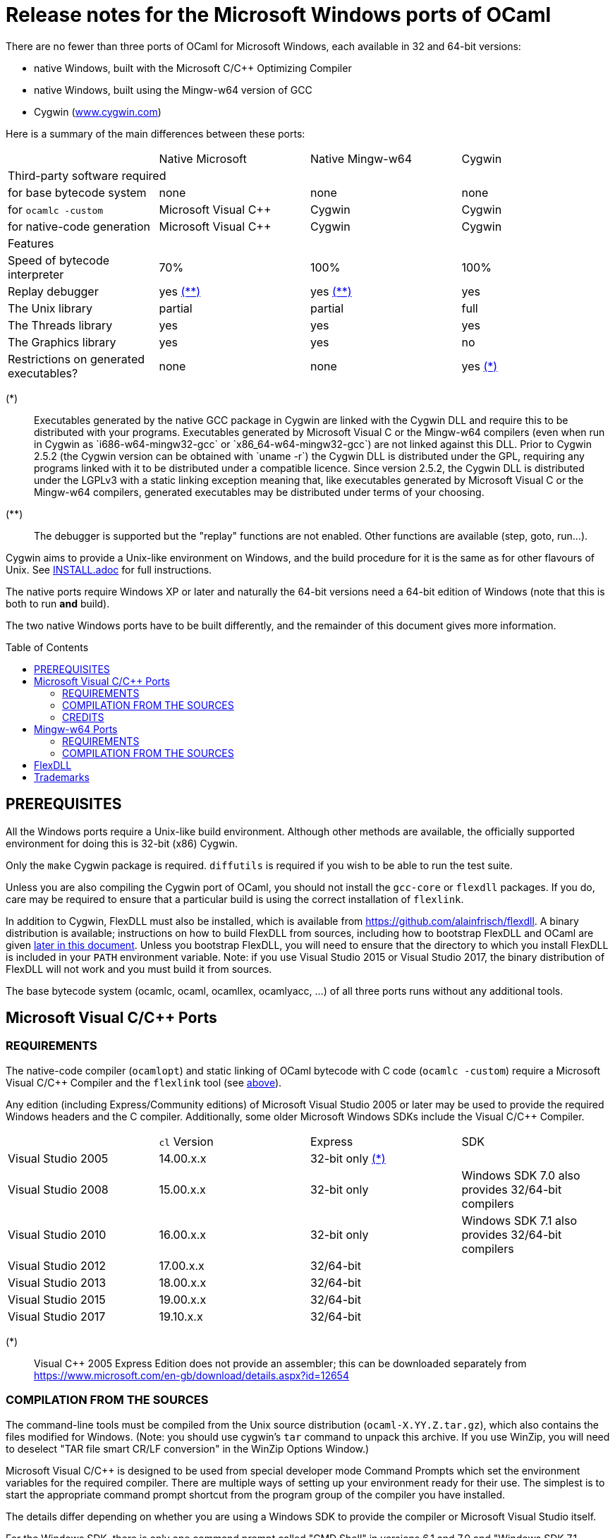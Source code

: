 = Release notes for the Microsoft Windows ports of OCaml =
:toc: macro

There are no fewer than three ports of OCaml for Microsoft Windows, each
available in 32 and 64-bit versions:

  - native Windows, built with the Microsoft C/C++ Optimizing Compiler
  - native Windows, built using the Mingw-w64 version of GCC
  - Cygwin (http://www.cygwin.com[www.cygwin.com])

Here is a summary of the main differences between these ports:

|=====
|                                        | Native Microsoft       | Native Mingw-w64 | Cygwin
4+^| Third-party software required
| for base bytecode system               | none                   | none             | none
| for `ocamlc -custom`                     | Microsoft Visual C++   | Cygwin           | Cygwin
| for native-code generation             | Microsoft Visual C++   | Cygwin           | Cygwin
4+^| Features
| Speed of bytecode interpreter          | 70%                    | 100%             | 100%
| Replay debugger                        | yes <<tb2,(**)>>       | yes <<tb2,(**)>> | yes
| The Unix library                       | partial                | partial          | full
| The Threads library                    | yes                    | yes              | yes
| The Graphics library                   | yes                    | yes              | no
| Restrictions on generated executables? | none                   | none             | yes <<tb1,(*)>>
|=====

[[tb1]]
(*):: Executables generated by the native GCC package in Cygwin are linked with
the Cygwin DLL and require this to be distributed with your programs.
Executables generated by Microsoft Visual C++ or the Mingw-w64 compilers (even
when run in Cygwin as `i686-w64-mingw32-gcc` or `x86_64-w64-mingw32-gcc`) are
not linked against this DLL. Prior to Cygwin 2.5.2 (the Cygwin version can be
obtained with `uname -r`) the Cygwin DLL is distributed under the GPL, requiring
any programs linked with it to be distributed under a compatible licence. Since
version 2.5.2, the Cygwin DLL is distributed under the LGPLv3 with a static
linking exception meaning that, like executables generated by Microsoft Visual
C++ or the Mingw-w64 compilers, generated executables may be distributed under
terms of your choosing.

[[tb2]]
(**):: The debugger is supported but the "replay" functions are not enabled.
Other functions are available (step, goto, run...).

Cygwin aims to provide a Unix-like environment on Windows, and the build
procedure for it is the same as for other flavours of Unix.  See
link:INSTALL.adoc[] for full instructions.

The native ports require Windows XP or later and naturally the 64-bit versions
need a 64-bit edition of Windows (note that this is both to run *and* build).

The two native Windows ports have to be built differently, and the remainder of
this document gives more information.

toc::[]

== PREREQUISITES

All the Windows ports require a Unix-like build environment.  Although other
methods are available, the officially supported environment for doing this is
32-bit (x86) Cygwin.

Only the `make` Cygwin package is required. `diffutils` is required if you wish
to be able to run the test suite.

Unless you are also compiling the Cygwin port of OCaml, you should not install
the `gcc-core` or `flexdll` packages. If you do, care may be required to ensure
that a particular build is using the correct installation of `flexlink`.

[[bmflex]]
In addition to Cygwin, FlexDLL must also be installed, which is available from
https://github.com/alainfrisch/flexdll. A binary distribution is available;
instructions on how to build FlexDLL from sources, including how to bootstrap
FlexDLL and OCaml are given <<seflexdll,later in this document>>.  Unless you
bootstrap FlexDLL, you will need to ensure that the directory to which you
install FlexDLL is included in your `PATH` environment variable. Note: if you
use Visual Studio 2015 or Visual Studio 2017, the binary distribution of
FlexDLL will not work and you must build it from sources.

The base bytecode system (ocamlc, ocaml, ocamllex, ocamlyacc, ...) of all three
ports runs without any additional tools.

== Microsoft Visual C/C++ Ports

=== REQUIREMENTS

The native-code compiler (`ocamlopt`) and static linking of OCaml bytecode with
C code (`ocamlc -custom`) require a Microsoft Visual C/C++ Compiler and the
`flexlink` tool (see <<bmflex,above>>).

Any edition (including Express/Community editions) of Microsoft Visual Studio
2005 or later may be used to provide the required Windows headers and the C
compiler. Additionally, some older Microsoft Windows SDKs include the
Visual C/C++ Compiler.

|=====
|                    | `cl` Version | Express                 | SDK
| Visual Studio 2005 | 14.00.x.x    | 32-bit only <<vs1,(*)>> |
| Visual Studio 2008 | 15.00.x.x    | 32-bit only             | Windows SDK 7.0 also provides 32/64-bit compilers
| Visual Studio 2010 | 16.00.x.x    | 32-bit only             | Windows SDK 7.1 also provides 32/64-bit compilers
| Visual Studio 2012 | 17.00.x.x    | 32/64-bit               |
| Visual Studio 2013 | 18.00.x.x    | 32/64-bit               |
| Visual Studio 2015 | 19.00.x.x    | 32/64-bit               |
| Visual Studio 2017 | 19.10.x.x    | 32/64-bit               |
|=====

[[vs1]]
(*):: Visual C++ 2005 Express Edition does not provide an assembler; this can be
      downloaded separately from
      https://www.microsoft.com/en-gb/download/details.aspx?id=12654

=== COMPILATION FROM THE SOURCES

The command-line tools must be compiled from the Unix source distribution
(`ocaml-X.YY.Z.tar.gz`), which also contains the files modified for Windows.
(Note: you should use cygwin's `tar` command to unpack this archive. If you
use WinZip, you will need to deselect "TAR file smart CR/LF conversion" in
the WinZip Options Window.)

Microsoft Visual C/C++ is designed to be used from special developer mode
Command Prompts which set the environment variables for the required compiler.
There are multiple ways of setting up your environment ready for their use.  The
simplest is to start the appropriate command prompt shortcut from the program
group of the compiler you have installed.

The details differ depending on whether you are using a Windows SDK to provide
the compiler or Microsoft Visual Studio itself.

For the Windows SDK, there is only one command prompt called "CMD Shell" in
versions 6.1 and 7.0 and "Windows SDK 7.1 Command Prompt" in version 7.1. This
launches a Command Prompt which will usually select a `DEBUG` build environment
for the operating system that you are running. You should then run:

  SetEnv /Release /x86

for 32-bit or:

  SetEnv /Release /x64

for 64-bit. For Visual Studio 2005-2013, you need to use one of the shortcuts in
the "Visual Studio Tools" program group under the main program group for the
version of Visual Studio you installed. For Visual Studio 2015 and 2017, you
need to use the shortcuts in the "Windows Desktop Command Prompts" (2015) or
"VC" (2017) group under the "Visual Studio Tools" group.

Unlike `SetEnv` for the Windows SDK, the architecture is selected by using a
different shortcut, rather than by running a command.

For Visual Studio 2005-2010, excluding version-specific prefixes, these are
named "Command Prompt" for 32-bit and "x64 Cross Tools Command Prompt" or
"x64 Win64 Command Prompt" for 64-bit. It does not matter whether you use a
"Cross Tools" or "Win64" version for x64, this simply refers to whether the
compiler itself is a 32-bit or 64-bit program; both produce 64-bit output and
work with OCaml.

For Visual Studio 2012 and 2013, both x86 and x64 Command Prompt shortcuts
indicate if they are the "Native Tools" or "Cross Tools" versions. Visual Studio
2015 and 2017 make the shortcuts even clearer by including the full name of the
architecture.

You cannot at present use a cross-compiler to compile 64-bit OCaml on 32-bit
Windows.

Once you have started a Command Prompt, you can verify that you have the
compiler you are expecting simply by running:

  cl
  Microsoft (R) C/C++ Optimizing Compiler Version 19.00.23506 for x86
  ...

You then need to start Cygwin from this Command Prompt.  Assuming you have
installed it to its default location of `C:\cygwin`, simply run:

  C:\cygwin\bin\mintty -

(note the space and hyphen at the end of the command).

This should open a terminal window and start bash.  You should be able to run
`cl` from this.  You can now change to the top-level directory of the directory
of the OCaml distribution.

The Microsoft Linker is provided by a command called `link` which unfortunately
conflicts with a Cygwin command of the same name.  It is therefore necessary to
ensure that the directory containing the Microsoft C/C++ Compiler appears at
the beginning of `PATH`, before Cygwin's `/usr/bin`.  You can automate this from
the top-level of the OCaml distribution by running:

  eval $(tools/msvs-promote-path)

If you forget to do this, `make world` will fail relatively
quickly as it will be unable to link `ocamlrun`.

Now run:

        cp config/m-nt.h byterun/caml/m.h
        cp config/s-nt.h byterun/caml/s.h

followed by:

        cp config/Makefile.msvc config/Makefile

for 32-bit, or:

        cp config/Makefile.msvc64 config/Makefile

for 64-bit. Then, edit `config/Makefile` as needed, following the comments in
this file. Normally, the only variable that needs to be changed is `PREFIX`,
which indicates where to install everything.

Finally, use `make` to build the system, e.g.

        make world bootstrap opt opt.opt install

After installing, it is not necessary to keep the Cygwin installation (although
you may require it to build additional third party libraries and tools).  You
will need to use `ocamlopt` (or `ocamlc -custom`) from the same Visual Studio or
Windows SDK Command Prompt as you compiled OCaml from, or `ocamlopt` will not
be able to find `cl`.

If you wish to use `ocamlopt` from Cygwin's bash on a regular basis, you may
like to copy the `tools/msvs-promote-path` script and add the `eval` line to
your `~/.bashrc` file.

* The Microsoft Visual C/C++ compiler does not implement "computed gotos", and
  therefore generates inefficient code for `byterun/interp.c`.  Consequently,
  the performance of bytecode programs is about 2/3 of that obtained under
  Unix/GCC,  Cygwin or Mingw-w64 on similar hardware.

* Libraries available in this port: `bigarray`, `dynlink`, `graphics`, `num`,
  `str`, `threads`, and large parts of `unix`.

* The replay debugger is partially supported (no reverse execution).

=== CREDITS

The initial port of Caml Special Light (the ancestor of OCaml) to Windows NT
was done by Kevin Gallo at Microsoft Research, who kindly contributed his
changes to the OCaml project.

== Mingw-w64 Ports

=== REQUIREMENTS

The native-code compiler (`ocamlopt`) and static linking of OCaml bytecode with
C code (`ocamlc -custom`) require the appropriate Mingw-w64 gcc and the
`flexlink` tool (see <<bmflex,above>>). Mingw-w64 gcc is provided by the
`mingw64-i686-gcc-core` package for 32-bit and the `mingw64-x86_64-gcc-core`
package for 64-bit.

  - Do not try to use the Cygwin version of flexdll for this port.

  - The standalone mingw toolchain from the Mingw-w64 project
    (http://mingw-w64.org/) is not supported. Please use the version packaged in
    Cygwin instead.

=== COMPILATION FROM THE SOURCES

The command-line tools must be compiled from the Unix source distribution
(`ocaml-X.YY.Z.tar.gz`), which also contains the files modified for Windows.
(Note: you should use cygwin's `tar` command to unpack this archive. If you
use WinZip, you will need to deselect "TAR file smart CR/LF conversion" in
the WinZip Options Window.)

Now run:

        cp config/m-nt.h byterun/caml/m.h
        cp config/s-nt.h byterun/caml/s.h

followed by:

        cp config/Makefile.mingw config/Makefile

for 32-bit, or:

        cp config/Makefile.mingw64 config/Makefile

for 64-bit. Then, edit `config/Makefile` as needed, following the comments in
this file. Normally, the only variable that needs to be changed is `PREFIX`,
which indicates where to install everything.

Finally, use `make` to build the system, e.g.

        make world bootstrap opt opt.opt install

After installing, you will need to ensure that `ocamlopt` (or `ocamlc -custom`)
can access the C compiler.  You can do this either by using OCaml from Cygwin's
bash or by adding Cygwin's bin directory (e.g. `C:\cygwin\bin`) to your `PATH`.

* Libraries available in this port: `bigarray`, `dynlink`, `graphics`, `num`,
  `str`, `threads`, and large parts of `unix`.

* The replay debugger is partially supported (no reverse execution).

* The default `config/Makefile.mingw` and `config/Makefile.mingw64` pass
  `-static-libgcc` to the linker. For more information on this topic:

  - http://gcc.gnu.org/onlinedocs/gcc-4.9.1/gcc/Link-Options.html#Link-Options
  - http://caml.inria.fr/mantis/view.php?id=6411

[[seflexdll]]
== FlexDLL
Although the core of FlexDLL is necessarily written in C, the `flexlink` program
is, naturally, written in OCaml.  This creates a circular dependency if you wish
to build entirely from sources.  Since OCaml 4.03 and FlexDLL 0.35, it is now
possible to bootstrap the two programs simultaneously.  The process is identical
for both ports.  If you choose to compile this way, it is not necessary to
install FlexDLL separately -- indeed, if you do install FlexDLL separately, you
may need to be careful to ensure that `ocamlopt` picks up the correct `flexlink`
in your `PATH`.

You must place the FlexDLL sources for Version 0.35 or later in the directory
`flexdll/` at the top-level directory of the OCaml distribution.  This can be
done in one of three ways:

 * Extracting the sources from a tarball from
   https://github.com/alainfrisch/flexdll/releases
 * Cloning the git repository by running:
+
  git clone https://github.com/alainfrisch/flexdll.git

 * If you are compiling from a git clone of the OCaml repository, instead of
   using a sources tarball, you can run:
+
  git submodule update --init

OCaml is then compiled as normal for the port you require, except that before
compiling `world`, you must compile `flexdll`, i.e.:

  make flexdll world [bootstrap] opt opt.opt install

 * `make install` will install FlexDLL by placing `flexlink.exe`
   (and the default manifest file for the Microsoft port) in `bin/` and the
   FlexDLL object files in `lib/`.
 * If you don't include `make opt.opt`, `flexlink.exe` will be a
   bytecode program.  `make install` always installs the "best"
   `flexlink.exe` (i.e. there is never a `flexlink.opt.exe` installed).
 * If you have populated `flexdll/`, you *must* run
   `make flexdll`.  If you wish to revert to using an externally
   installed FlexDLL, you must erase the contents of `flexdll/` before
   compiling.

== Trademarks

Microsoft, Visual C++, Visual Studio and Windows are registered trademarks of
Microsoft Corporation in the United States and/or other countries.
